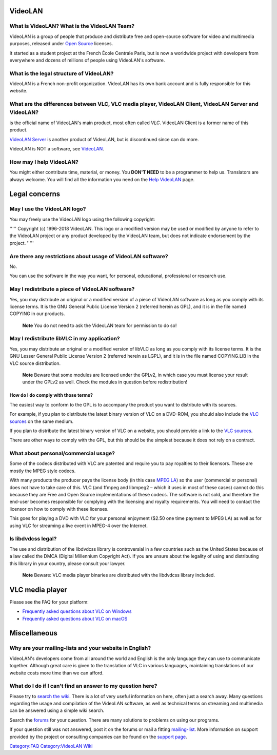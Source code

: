 VideoLAN
--------

What is VideoLAN? What is the VideoLAN Team?
~~~~~~~~~~~~~~~~~~~~~~~~~~~~~~~~~~~~~~~~~~~~

VideoLAN is a group of people that produce and distribute free and open-source software for video and multimedia purposes, released under `Open Source <open_source>`__ licenses.

It started as a student project at the French École Centrale Paris, but is now a worldwide project with developers from everywhere and dozens of millions of people using VideoLAN's software.

What is the legal structure of VideoLAN?
~~~~~~~~~~~~~~~~~~~~~~~~~~~~~~~~~~~~~~~~

VideoLAN is a French non-profit organization. VideoLAN has its own bank account and is fully responsible for this website.

What are the differences between VLC, VLC media player, VideoLAN Client, VideoLAN Server and VideoLAN?
~~~~~~~~~~~~~~~~~~~~~~~~~~~~~~~~~~~~~~~~~~~~~~~~~~~~~~~~~~~~~~~~~~~~~~~~~~~~~~~~~~~~~~~~~~~~~~~~~~~~~~

.. raw:: mediawiki

   {{VLC}}

is the official name of VideoLAN's main product, most often called *VLC*. VideoLAN Client is a former name of this product.

`VideoLAN Server <VideoLAN_Server>`__ is another product of VideoLAN, but is discontinued since can do more.

VideoLAN is NOT a software, see `VideoLAN <VideoLAN>`__.

How may I help VideoLAN?
~~~~~~~~~~~~~~~~~~~~~~~~

You might either contribute time, material, or money. You **DON'T NEED** to be a programmer to help us. Translators are always welcome. You will find all the information you need on the `Help VideoLAN <Help_VideoLAN>`__ page.

Legal concerns
--------------

May I use the VideoLAN logo?
~~~~~~~~~~~~~~~~~~~~~~~~~~~~

You may freely use the VideoLAN logo using the following copyright:

''''' Copyright (c) 1996-2018 VideoLAN. This logo or a modified version may be used or modified by anyone to refer to the VideoLAN project or any product developed by the VideoLAN team, but does not indicate endorsement by the project. '''''

Are there any restrictions about usage of VideoLAN software?
~~~~~~~~~~~~~~~~~~~~~~~~~~~~~~~~~~~~~~~~~~~~~~~~~~~~~~~~~~~~

No.

You can use the software in the way you want, for personal, educational, professional or research use.

May I redistribute a piece of VideoLAN software?
~~~~~~~~~~~~~~~~~~~~~~~~~~~~~~~~~~~~~~~~~~~~~~~~

Yes, you may distribute an original or a modified version of a piece of VideoLAN software as long as you comply with its license terms. It is the GNU General Public License Version 2 (referred herein as GPL), and it is in the file named COPYING in our products.

   **Note**
   You do not need to ask the VideoLAN team for permission to do so!

May I redistribute libVLC in my application?
~~~~~~~~~~~~~~~~~~~~~~~~~~~~~~~~~~~~~~~~~~~~

Yes, you may distribute an original or a modified version of libVLC as long as you comply with its license terms. It is the GNU Lesser General Public License Version 2 (referred herein as LGPL), and it is in the file named COPYING.LIB in the VLC source distribution.

   **Note**
   Beware that some modules are licensed under the GPLv2, in which case you must license your result under the GPLv2 as well. Check the modules in question before redistribution!

How do I do comply with those terms?
^^^^^^^^^^^^^^^^^^^^^^^^^^^^^^^^^^^^

The easiest way to conform to the GPL is to accompany the product you want to distribute with its sources.

For example, if you plan to distribute the latest binary version of VLC on a DVD-ROM, you should also include the `VLC sources <https://www.videolan.org/vlc/download-sources.html>`__ on the same medium.

If you plan to distribute the latest binary version of VLC on a website, you should provide a link to the `VLC sources <https://www.videolan.org/vlc/download-sources.html>`__.

There are other ways to comply with the GPL, but this should be the simplest because it does not rely on a contract.

What about personal/commercial usage?
~~~~~~~~~~~~~~~~~~~~~~~~~~~~~~~~~~~~~

Some of the codecs distributed with VLC are patented and require you to pay royalties to their licensors. These are mostly the MPEG style codecs.

With many products the producer pays the license body (in this case `MPEG LA <http://www.mpegla.com>`__) so the user (commercial or personal) does not have to take care of this. VLC (and ffmpeg and libmpeg2 – which it uses in most of these cases) cannot do this because they are Free and Open Source implementations of these codecs. The software is not sold, and therefore the end-user becomes responsible for complying with the licensing and royalty requirements. You will need to contact the licensor on how to comply with these licenses.

This goes for playing a DVD with VLC for your personal enjoyment ($2.50 one time payment to MPEG LA) as well as for using VLC for streaming a live event in MPEG-4 over the Internet.

Is libdvdcss legal?
~~~~~~~~~~~~~~~~~~~

The use and distribution of the libdvdcss library is controversial in a few countries such as the United States because of a law called the DMCA (Digital Millennium Copyright Act). If you are unsure about the legality of using and distributing this library in your country, please consult your lawyer.

   **Note**
   Beware: VLC media player binaries are distributed with the libdvdcss library included.

VLC media player
----------------

Please see the FAQ for your platform:

-  `Frequently asked questions about VLC on Windows <WindowsFAQ>`__
-  `Frequently asked questions about VLC on macOS <MacOSXFAQ>`__

Miscellaneous
-------------

Why are your mailing-lists and your website in English?
~~~~~~~~~~~~~~~~~~~~~~~~~~~~~~~~~~~~~~~~~~~~~~~~~~~~~~~

VideoLAN's developers come from all around the world and English is the only language they can use to communicate together. Although great care is given to the translation of VLC in various languages, maintaining translations of our website costs more time than we can afford.

What do I do if I can't find an answer to my question here?
~~~~~~~~~~~~~~~~~~~~~~~~~~~~~~~~~~~~~~~~~~~~~~~~~~~~~~~~~~~

Please try to `search the wiki <Special:Search>`__. There is a lot of very useful information on here, often just a search away. Many questions regarding the usage and compilation of the VideoLAN software, as well as technical terms on streaming and multimedia can be answered using a simple wiki search.

Search the `forums <https://forum.videolan.org/>`__ for your question. There are many solutions to problems on using our programs.

If your question still was not answered, post it on the forums or mail a fitting `mailing-list <https://www.videolan.org/support/lists.html>`__. More information on support provided by the project or consulting companies can be found on the `support page <https://www.videolan.org/support/index.html>`__.

.. raw:: mediawiki

   {{Documentation}}

`Category:FAQ <Category:FAQ>`__ `Category:VideoLAN Wiki <Category:VideoLAN_Wiki>`__
